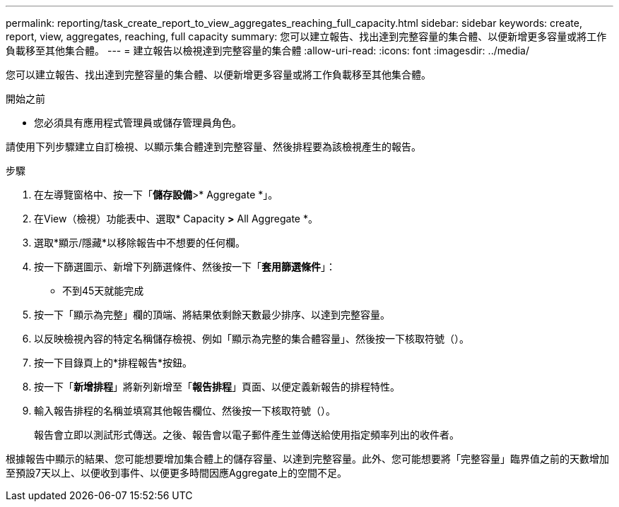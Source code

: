---
permalink: reporting/task_create_report_to_view_aggregates_reaching_full_capacity.html 
sidebar: sidebar 
keywords: create, report, view, aggregates, reaching, full capacity 
summary: 您可以建立報告、找出達到完整容量的集合體、以便新增更多容量或將工作負載移至其他集合體。 
---
= 建立報告以檢視達到完整容量的集合體
:allow-uri-read: 
:icons: font
:imagesdir: ../media/


[role="lead"]
您可以建立報告、找出達到完整容量的集合體、以便新增更多容量或將工作負載移至其他集合體。

.開始之前
* 您必須具有應用程式管理員或儲存管理員角色。


請使用下列步驟建立自訂檢視、以顯示集合體達到完整容量、然後排程要為該檢視產生的報告。

.步驟
. 在左導覽窗格中、按一下「*儲存設備*>* Aggregate *」。
. 在View（檢視）功能表中、選取* Capacity *>* All Aggregate *。
. 選取*顯示/隱藏*以移除報告中不想要的任何欄。
. 按一下篩選圖示、新增下列篩選條件、然後按一下「*套用篩選條件*」：
+
** 不到45天就能完成


. 按一下「顯示為完整」欄的頂端、將結果依剩餘天數最少排序、以達到完整容量。
. 以反映檢視內容的特定名稱儲存檢視、例如「顯示為完整的集合體容量」、然後按一下核取符號（image:../media/blue_check.gif[""]）。
. 按一下目錄頁上的*排程報告*按鈕。
. 按一下「*新增排程*」將新列新增至「*報告排程*」頁面、以便定義新報告的排程特性。
. 輸入報告排程的名稱並填寫其他報告欄位、然後按一下核取符號（image:../media/blue_check.gif[""]）。
+
報告會立即以測試形式傳送。之後、報告會以電子郵件產生並傳送給使用指定頻率列出的收件者。



根據報告中顯示的結果、您可能想要增加集合體上的儲存容量、以達到完整容量。此外、您可能想要將「完整容量」臨界值之前的天數增加至預設7天以上、以便收到事件、以便更多時間因應Aggregate上的空間不足。
